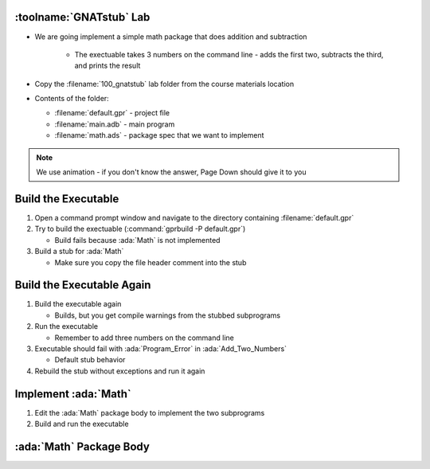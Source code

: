 --------------------------
:toolname:`GNATstub` Lab
--------------------------

* We are going implement a simple math package that does addition and subtraction

   * The exectuable takes 3 numbers on the command line - adds the first two, subtracts the third, and prints the result

* Copy the :filename:`100_gnatstub` lab folder from the course materials location

* Contents of the folder:

  * :filename:`default.gpr` - project file
  * :filename:`main.adb` - main program
  * :filename:`math.ads` - package spec that we want to implement

.. note:: We use animation - if you don't know the answer, Page Down should give it to you

----------------------
Build the Executable 
----------------------

1. Open a command prompt window and navigate to the directory containing :filename:`default.gpr`

2. Try to build the exectuable (:command:`gprbuild -P default.gpr`)

   * Build fails because :ada:`Math` is not implemented

3. Build a stub for :ada:`Math`

   * Make sure you copy the file header comment into the stub

.. container:: animate 2-

   :command:`gnatstub --comment-header-spec math.ads`

----------------------------
Build the Executable Again
----------------------------

1. Build the executable again

   * Builds, but you get compile warnings from the stubbed subprograms

2. Run the executable

   * Remember to add three numbers on the command line

3. Executable should fail with :ada:`Program_Error` in :ada:`Add_Two_Numbers`

   * Default stub behavior

4. Rebuild the stub without exceptions and run it again

.. container:: animate 2-

   :command:`gnatstub -f --comment-header-spec --no-exception math.ads`

   * Exception now raised in :ada:`Subtract_Two_Numbers`

      * Exceptions always raised for functions in a stub

-----------------------
Implement :ada:`Math`
-----------------------

1. Edit the :ada:`Math` package body to implement the two subprograms

2. Build and run the executable

--------------------------
:ada:`Math` Package Body
--------------------------

.. container:: source_include labs/100_gnatstub/answer/math.adb
